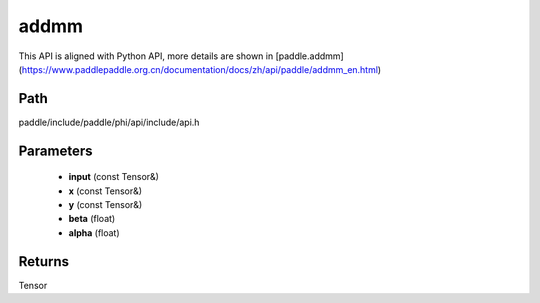 .. _en_api_paddle_experimental_addmm:

addmm
-------------------------------

.. cpp:function:: Tensor addmm ( const Tensor & input , const Tensor & x , const Tensor & y , float beta = 1.0 , float alpha = 1.0 ) 



This API is aligned with Python API, more details are shown in [paddle.addmm](https://www.paddlepaddle.org.cn/documentation/docs/zh/api/paddle/addmm_en.html)

Path
:::::::::::::::::::::
paddle/include/paddle/phi/api/include/api.h

Parameters
:::::::::::::::::::::
	- **input** (const Tensor&)
	- **x** (const Tensor&)
	- **y** (const Tensor&)
	- **beta** (float)
	- **alpha** (float)

Returns
:::::::::::::::::::::
Tensor
